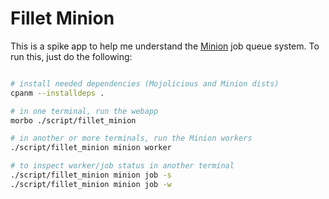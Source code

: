 * Fillet Minion

This is a spike app to help me understand the [[https://metacpan.org/pod/Minion][Minion]] job queue system.
To run this, just do the following:

#+BEGIN_SRC sh

# install needed dependencies (Mojolicious and Minion dists)
cpanm --installdeps .

# in one terminal, run the webapp
morbo ./script/fillet_minion

# in another or more terminals, run the Minion workers
./script/fillet_minion minion worker

# to inspect worker/job status in another terminal
./script/fillet_minion minion job -s
./script/fillet_minion minion job -w

#+END_SRC
